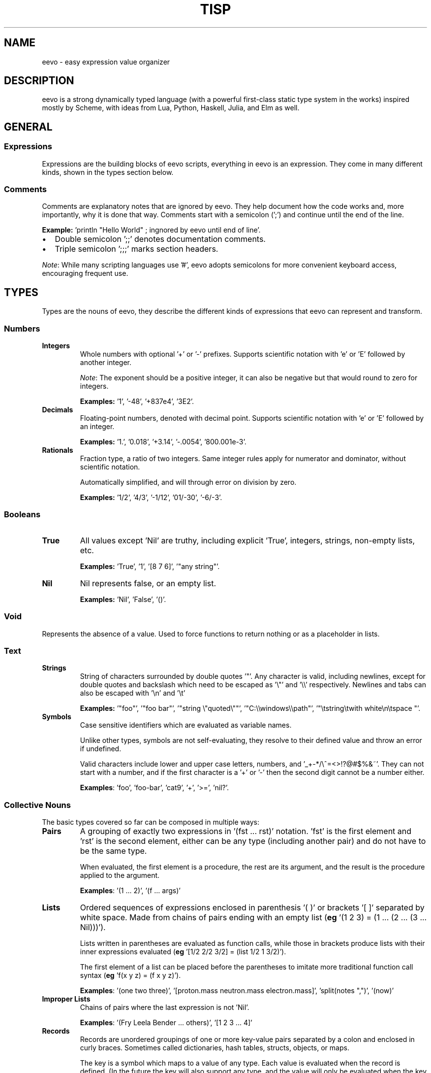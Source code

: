.TH TISP 7 "July 2025" "tisp 0.1"
.PP
.SH NAME
eevo \- easy expression value organizer
.PP
.SH DESCRIPTION
.PP
eevo is a strong dynamically typed language (with a powerful first-class static type system in the works) inspired mostly by Scheme, with ideas from Lua, Python, Haskell, Julia, and Elm as well.
.PP
.SH GENERAL
.SS Expressions
.PP
Expressions are the building blocks of eevo scripts, everything in eevo is an expression. They come in many different kinds, shown in the types section below.
.PP
.SS Comments
.PP
Comments are explanatory notes that are ignored by eevo. They help document how the code works and, more importantly, why it is done that way. Comments start with a semicolon (';') and continue until the end of the line.
.PP
.PP
\fBExample:\fP 'println "Hello World" ; ingnored by eevo until end of line'.
.PP
.IP \(bu 2
Double semicolon ';;' denotes documentation comments.
.IP \(bu
Triple semicolon ';;;' marks section headers.
.PP
\fINote\fP: While many scripting languages use '#', eevo adopts semicolons for more convenient keyboard access, encouraging frequent use.
.PP
.SH TYPES
.PP
Types are the nouns of eevo, they describe the different kinds of expressions that eevo can represent and transform.
.PP
.SS Numbers
.TP
\fBIntegers\fP
Whole numbers with optional '+' or '-' prefixes. Supports scientific notation with 'e' or 'E' followed by another integer.
.PP
.IP
\fINote\fP: The exponent should be a positive integer, it can also be negative but that would round to zero for integers.
.PP
.IP
\fBExamples:\fP '1', '-48', '+837e4', '3E2'.
.PP
.TP
\fBDecimals\fP
Floating-point numbers, denoted with decimal point. Supports scientific notation with 'e' or 'E' followed by an integer.
.PP
.IP
\fBExamples:\fP '1.', '0.018', '+3.14', '-.0054', '800.001e-3'.
.PP
.TP
\fBRationals\fP
Fraction type, a ratio of two integers. Same integer rules apply for numerator and dominator, without scientific notation.
.PP
.IP
Automatically simplified, and will through error on division by zero.
.PP
.IP
\fBExamples:\fP '1/2', '4/3', '-1/12', '01/-30', '-6/-3'.
.PP
.SS Booleans
.TP
\fBTrue\fP
All values except 'Nil' are truthy, including explicit 'True', integers, strings, non-empty lists, etc.
.PP
.IP
\fBExamples:\fP 'True', '1', '[8 7 6]', '"any string"'.
.PP
.TP
\fBNil\fP
Nil represents false, or an empty list.
.PP
.IP
\fBExamples:\fP 'Nil', 'False', '()'.
.PP
.SS Void
.PP
Represents the absence of a value. Used to force functions to return nothing or as a placeholder in lists.
.PP
.SS Text
.TP
\fBStrings\fP
String of characters surrounded by double quotes '"'. Any character is valid, including newlines, except for double quotes and backslash which need to be escaped as '\\"' and '\\\\' respectively. Newlines and tabs can also be escaped with '\\n' and '\\t'
.PP
.IP
\fBExamples:\fP '"foo"', '"foo bar"', '"string \\"quoted\\""', '"C:\\\\windows\\\\path"', '"\\tstring\\twith   white\\n\\tspace  "'.
.PP
.TP
\fBSymbols\fP
Case sensitive identifiers which are evaluated as variable names.
.PP
.IP
Unlike other types, symbols are not self-evaluating, they resolve to their defined value and throw an error if undefined.
.PP
.IP
Valid characters include lower and upper case letters, numbers, and '_+-*/\\^=<>!?@#$%&~'. They can not start with a number, and if the first character is a '+' or '-' then the second digit cannot be a number either.
.PP
.IP
\fBExamples\fP: 'foo', 'foo-bar', 'cat9', '+', '>=', 'nil?'.
.PP
.SS Collective Nouns
.PP
The basic types covered so far can be composed in multiple ways:
.PP
.TP
\fBPairs\fP
A grouping of exactly two expressions in '(fst ... rst)' notation. 'fst' is the first element and 'rst' is the second element, either can be any type (including another pair) and do not have to be the same type.
.PP
.IP
When evaluated, the first element is a procedure, the rest are its argument, and the result is the procedure applied to the argument.
.PP
.IP
\fBExamples\fP: '(1 ... 2)', '(f ... args)'
.PP
.TP
\fBLists\fP
Ordered sequences of expressions enclosed in parenthesis '( )' or brackets '[ ]' separated by white space. Made from chains of pairs ending with an empty list (\fBeg\fP '(1 2 3) = (1 ... (2 ... (3 ... Nil)))').
.PP
.IP
Lists written in parentheses are evaluated as function calls, while those in brackets produce lists with their inner expressions evaluated (\fBeg\fP '[1/2 2/2 3/2] = (list 1/2 1 3/2)').
.PP
.IP
The first element of a list can be placed before the parentheses to imitate more traditional function call syntax (\fBeg\fP 'f(x y z) = (f x y z)').
.PP
.IP
\fBExamples\fP: '(one two three)', '[proton.mass neutron.mass electron.mass]', 'split(notes ",")', '(now)'
.PP
.TP
\fBImproper Lists\fP
Chains of pairs where the last expression is not 'Nil'.
.PP
.IP
\fBExamples\fP: '(Fry Leela Bender ... others)', '[1 2 3 ... 4]'
.PP
.TP
\fBRecords\fP
Records are unordered groupings of one or more key-value pairs separated by a colon and enclosed in curly braces. Sometimes called dictionaries, hash tables, structs, objects, or maps.
.PP
.IP
The key is a symbol which maps to a value of any type. Each value is evaluated when the record is defined. (In the future the key will also support any type, and the value will only be evaluated when the key is accessed, much like functions.)
.PP
.IP
\fBExamples:\fP '{ name: "Omar Little"  age: (- 2008 1966)  alive: False }'
.PP
.TP
\fBFunctions\fP
Functions take an input value and produce an output value. This happens by evaluating the function’s body expression with the given arguments added to the environment. The environment is captured when the function is defined, making functions closures.
.PP
.IP
Typically, the input value is a list of arguments. For example, the expression '(inc 54)' calls the function 'inc' with a list of one value, the number '54', returning '55'.
.PP
.IP
\fBExamples:\fP 'list', 'not', 'apply', 'map', 'sqrt', 'println'
.PP
.TP
\fBPrimitives\fP
Functions written in an external language other than eevo, such as the ones built-in to the language written in C. They behave like normal functions but are opaque, their implementation cannot be inspected within the language.
.PP
.IP
See built-ins section for more examples.
.PP
.IP
\fBExamples:\fP 'car', 'write', '+'
.PP
.TP
\fBMacros\fP
Functions that operate at the syntax level, accepting code as input and return code as output. Unlike functions they receive their arguments unevaluated, and return code that gets evaluated in the context the macro is called in.
.PP
.IP
This enables eevo to extend its own syntax, eliminate repetition, construct custom languages for specific tasks, or directly transform source code.
.PP
.IP
\fBExamples:\fP 'if', 'and', 'or', 'let'
.PP
.TP
\fBForms\fP
Macros written in an external language; like macros, their arguments are not necessarily evaluated, and like primitives, their internals cannot be inspected.
.PP
.IP
\fBExamples:\fP 'cond', 'def', 'quote'
.PP
.SH PROCEDURES
.PP
Procedures are the verbs of eevo, they describe how expressions change. Procedures can be either functions, macros, primitives, or forms.
.PP
.PP
\fIConvention\fP: Procedures which return a boolean type should end with '?' (\fBeg\fP 'pair?', 'integer?', 'even?'), procedures with side-effects should end with '!' (\fBeg\fP 'cd!', 'exit!').
.PP
.PP
The following are core procedures implemented in C and provided by default in the base environment.
.PP
.SS car
.PP
Returns first element of given list.
.PP
.SS cdr
.PP
Return rest of the given list, either just the second element if it is a pair, or another list with the first element removed.
.PP
.SS cons
.PP
Creates a new pair with the two given arguments, first one as the car, second as the cdr. Can be chained together to create a list if ending with 'Nil'.
.PP
.SS quote
.PP
Prevents evaluation of an expression. Used to convert code to data, or create lists and symbols without evaluation.
.PP
.PP
Equivalent to single quote as prefix.
.PP
.RS 4
.EX

(quote x) ; returns the symbol x
'(a b c)  ; returns a list of 3 symbols, symbols do not get evaulated
'(* 3 4)  ; returns a list of 3 expressions, instead of 12

.EE
.RE
.SS eval
.PP
Evaluates the expression given. Can be dangerous to use as arbitrary code could be executed if the input is not from a trusted source. In general 'apply' should be used when possible.
.PP
.SS =
.PP
Tests if values are all equal. Returns 'Nil' if any are not, and 'True' if they are.
.PP
.SS cond
.PP
Evaluates each expression if the given condition corresponding to it is true. Runs through all arguments, each is a list with the first element as the condition which needs to evaluate to 'True', and the rest of the list is the body to be run if and only if the condition is met. Used for if/elseif/else statements found in C-like languages.
.PP
.PP
Also see 'if','when','unless','switch'.
.PP
.SS typeof
.PP
Returns a string stating the given argument's type.
.PP
.SS Func
.PP
Creates anonymous function, first argument is a list of symbols for the names of the new function arguments. Rest of the arguments to Func is the body of code to be run when the function is called.
.PP
.PP
Also see 'def'.
.PP
.SS Macro
.PP
Transformers which operate on syntax expressions, and return syntax. Similar to Func, Macro creates anonymous macro with first argument as macro's argument list and rest as macro's body. Unlike functions macros do not evaluate their arguments when called, allowing the expressions to be transformed by the macro, returning a new expression to be evaluated at run time.
.PP
.PP
Also see 'defmacro'.
.PP
.SS def
.PP
Create new symbol with the name of the first argument, and the value of the second. If the name given is a list use the first element of this list as a new functions name and rest of list as its arguments. If only one argument is given define a self evaluating symbol.
.PP
.SS undefine!
.PP
Remove symbol from environment. Errors if symbol is not defined before.
.PP
.SS defined?
.PP
Return boolean on if symbol is defined in the environment.
.PP
.SS load
.PP
Loads the library given as a string.
.PP
.SS error
.PP
Throw error, print message given by second argument string with the first argument being a symbol of the function throwing the error.
.PP
.SH DIFFERENCES FROM LISP
.SS No Mutation
.PP
A value can not be changed after it has been defined (since there is no 'set!' function). The same symbol already defined can be redefined so that a new value shadows the previous one, but the value itself is not modified. A variable shadowed in a new scope returns to its original value when that scope exits. For example, a function can not change a variable outside its scope:
.PP
.RS 4
.EX

def x 64
def x 54
def add(a)
  def x 12
  + x a

add 1   ; = 13
x       ; = 54 (not 64 or 12)

.EE
.RE
.SS Less Parenthesis
.PP
In eevo parenthesis are implied around every new line, and a line indented more than the previous one is a sub-expression of it. A line with only one expression stays that expression, not a list of length one. For example:
.PP
.RS 4
.EX

a b c
  d e
    f
  g h i

.EE
.RE
.PP
Becomes:
.PP
.RS 4
.EX

(a b c
   (d e
      f)
   (g h i))

.EE
.RE
.SS Simpler
.PP
eevo only has one builtin equality primitive, '=', which tests numbers, text, lists, and objects which occupy the same space in memory, such as primitives.
.PP
.PP
eevo is single value named, so procedures share the same namespace as variables. This way functions are full first class citizens. It removes the need for common lisp's 'defunc' vs 'defvar', 'let' vs 'flet', and redundant syntax for getting the function from a symbol.
.PP
.PP
Symbols are case sensitive, unlike many other older lisps, in order to better interface with modern languages.
.PP
.SS Read-Print Symmetry
.PP
By default eevo's output is valid eevo code, fully equivalent to the evaluated input. Lists and symbols are quoted ('(list 1 2 3) => '(1 2 3)'), errors are comments. The only exception is anonymous functions/macros which will be supported soon. To print a value as valid eevo code use 'display' and 'displayln', to get a plain output use 'print' and 'println'.
.PP
.SH SEE ALSO
.PP
eevo(1)
.PP
.PP
See project at <https://edryd.org/projects/eevo>
.PP
.PP
View source code at <https://git.edryd.org/eevo>
.PP
.SH AUTHOR
.PP
Edryd van Bruggen <ed@edryd.org>
.PP
.SH LICENSE
.PP
zlib License
.PP

